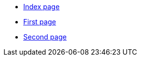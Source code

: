 * xref:index.adoc[Index page]
* xref:first.adoc[First page]
* xref:second.adoc[Second page]
// the file third.adoc is missing in this file!
